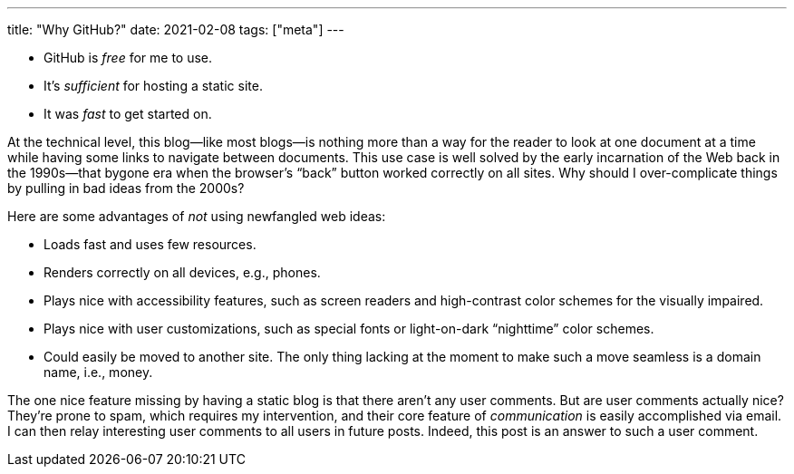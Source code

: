 ---
title: "Why GitHub?"
date: 2021-02-08
tags: ["meta"]
---

* GitHub is _free_ for me to use.

* It's _sufficient_ for hosting a static site.

* It was _fast_ to get started on.

At the technical level, this blog—like most blogs—is nothing more than a
way for the reader to look at one document at a time while having some
links to navigate between documents. This use case is well solved by the
early incarnation of the Web back in the 1990s—that bygone era when the
browser's “back” button worked correctly on all sites. Why should I
over-complicate things by pulling in bad ideas from the 2000s?

Here are some advantages of _not_ using newfangled web ideas:

* Loads fast and uses few resources.
 
* Renders correctly on all devices, e.g., phones.

* Plays nice with accessibility features, such as screen readers and
  high-contrast color schemes for the visually impaired.

* Plays nice with user customizations, such as special fonts or
  light-on-dark “nighttime” color schemes.

* Could easily be moved to another site. The only thing lacking at the
  moment to make such a move seamless is a domain name, i.e., money.

The one nice feature missing by having a static blog is that there
aren't any user comments. But are user comments actually nice? They're
prone to spam, which requires my intervention, and their core feature of
_communication_ is easily accomplished via email. I can then relay
interesting user comments to all users in future posts. Indeed, this
post is an answer to such a user comment.

